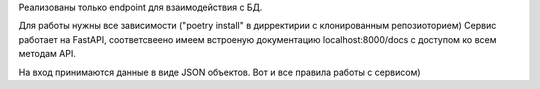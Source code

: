 Реализованы только endpoint для взаимодействия с БД.

Для работы нужны все зависимости ("poetry install" в дирректирии с клонированным репозиоторием)
Сервис работает на FastAPI, соответсвеено имеем встроеную документацию localhost:8000/docs с доступом ко всем методам API.

На вход принимаются данные в виде JSON объектов. Вот и все правила работы с сервисом)